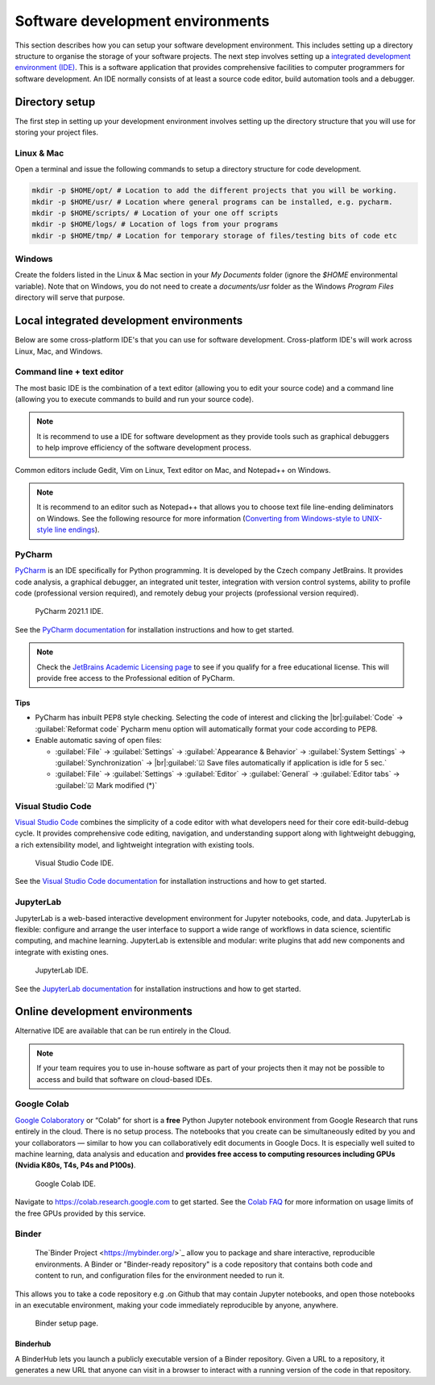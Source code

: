 =================================
Software development environments
=================================
This section describes how you can setup your software development environment. This includes setting up a directory structure to organise the storage of your software projects. The next step involves setting up a `integrated development environment (IDE) <https://en.wikipedia.org/wiki/Integrated_development_environment>`_. This is a software application that provides comprehensive facilities to computer programmers for software development. An IDE normally consists of at least a source code editor, build automation tools and a debugger.

Directory setup
===============
The first step in setting up your development environment involves setting up the directory structure that you will use for storing your project files.

Linux & Mac
-----------
Open a terminal and issue the following commands to setup a directory structure for code development.

.. code-block:: bash

  mkdir -p $HOME/opt/ # Location to add the different projects that you will be working.
  mkdir -p $HOME/usr/ # Location where general programs can be installed, e.g. pycharm.
  mkdir -p $HOME/scripts/ # Location of your one off scripts
  mkdir -p $HOME/logs/ # Location of logs from your programs
  mkdir -p $HOME/tmp/ # Location for temporary storage of files/testing bits of code etc

Windows
-------
Create the folders listed in the Linux & Mac section in your `My Documents` folder (ignore the `$HOME` environmental variable). Note that on Windows, you do not need to create a `documents/usr` folder as the Windows `Program Files` directory will serve that purpose.


Local integrated development environments
=========================================

Below are some cross-platform IDE's that you can use for software development. Cross-platform IDE's will work across Linux, Mac, and Windows.

Command line + text editor
--------------------------
The most basic IDE is the combination of a text editor (allowing you to edit your source code) and a command line (allowing you to execute commands to build and run your source code).

.. note::
   It is recommend to use a IDE for software development as they provide tools such as graphical debuggers to help improve efficiency of the software development process.

Common editors include Gedit, Vim on Linux, Text editor on Mac, and Notepad++ on Windows.

.. note::
   It is recommend to an editor such as Notepad++ that allows you to choose text file line-ending deliminators on Windows. See the following resource for more information (`Converting from Windows-style to UNIX-style line endings <https://support.nesi.org.nz/hc/en-gb/articles/218032857-Converting-from-Windows-style-to-UNIX-style-line-endings>`_).

PyCharm
-------
`PyCharm <https://www.jetbrains.com/pycharm/>`_ is an IDE specifically for Python programming. It is developed by the Czech company JetBrains. It provides code analysis, a graphical debugger, an integrated unit tester, integration with version control systems, ability to profile code (professional version required), and remotely debug your projects (professional version required).

  .. figure:: https://upload.wikimedia.org/wikipedia/commons/thumb/8/83/PyCharm_2021.1_Community_Edition_screenshot.png/1280px-PyCharm_2021.1_Community_Edition_screenshot.png
    :width: 700
    :align: center
    :figclass: align-center

    PyCharm 2021.1 IDE.

See the `PyCharm documentation <https://www.jetbrains.com/help/pycharm/quick-start-guide.html>`_ for installation instructions and how to get started.

.. note::
   Check the `JetBrains Academic Licensing page <https://www.jetbrains.com/community/education/#students>`_ to see if you qualify for a free educational license. This will provide free access to the Professional edition of PyCharm.

Tips
~~~~
- PyCharm has inbuilt PEP8 style checking. Selecting the code of interest and clicking the |br|:guilabel:`Code` → :guilabel:`Reformat code` Pycharm menu option will automatically format your code according to PEP8.

- Enable automatic saving of open files:

  - :guilabel:`File` → :guilabel:`Settings` → :guilabel:`Appearance & Behavior` → :guilabel:`System Settings` →
    :guilabel:`Synchronization` → |br|:guilabel:`☑ Save files automatically if application is idle for 5 sec.`
  - :guilabel:`File` → :guilabel:`Settings` → :guilabel:`Editor` → :guilabel:`General` → :guilabel:`Editor tabs` → :guilabel:`☑ Mark modified (*)`

Visual Studio Code
------------------
`Visual Studio Code <https://code.visualstudio.com/>`_ combines the simplicity of a code editor with what developers need for their core edit-build-debug cycle. It provides comprehensive code editing, navigation, and understanding support along with lightweight debugging, a rich extensibility model, and lightweight integration with existing tools.

  .. figure:: https://user-images.githubusercontent.com/1487073/58344409-70473b80-7e0a-11e9-8570-b2efc6f8fa44.png
    :width: 700
    :align: center
    :figclass: align-center

    Visual Studio Code IDE.

See the `Visual Studio Code documentation <https://code.visualstudio.com/docs>`_ for installation instructions and how to get started.

JupyterLab
----------
JupyterLab is a web-based interactive development environment for Jupyter notebooks, code, and data. JupyterLab is flexible: configure and arrange the user interface to support a wide range of workflows in data science, scientific computing, and machine learning. JupyterLab is extensible and modular: write plugins that add new components and integrate with existing ones.

  .. figure:: https://jupyter.org/assets/labpreview.png
    :width: 700
    :align: center
    :figclass: align-center

    JupyterLab IDE.

See the `JupyterLab documentation <https://jupyterlab.readthedocs.io/en/latest/>`_ for installation instructions and how to get started.

..
  Container-based development environments
  ========================================


Online development environments
===============================
Alternative IDE are available that can be run entirely in the Cloud.

.. note::
   If your team requires you to use in-house software as part of your projects then it may not be possible to access and build that software on cloud-based IDEs.

Google Colab
------------
`Google Colaboratory <https://colab.research.google.com/>`_ or “Colab” for short is a **free** Python Jupyter notebook environment from Google Research that runs entirely in the cloud. There is no setup process. The notebooks that you create can be simultaneously edited by you and your collaborators — similar to how you can collaboratively edit documents in Google Docs. It is especially well suited to machine learning, data analysis and education and **provides free access to computing resources including GPUs (Nvidia K80s, T4s, P4s and P100s)**.

  .. figure:: development_environments/google_colab_ide.png
    :width: 700
    :align: center
    :figclass: align-center

    Google Colab IDE.

Navigate to https://colab.research.google.com to get started. See the `Colab FAQ <https://research.google.com/colaboratory/faq.html>`_ for more information on usage limits of the free GPUs provided by this service.

Binder
------
 The`Binder Project <https://mybinder.org/>`_ allow you to package and share interactive, reproducible environments. A Binder or "Binder-ready repository" is a code repository that contains both code and content to run, and configuration files for the environment needed to run it.

This allows you to take a code repository e.g .on Github that may contain Jupyter notebooks, and open those notebooks in an executable environment, making your code immediately reproducible by anyone, anywhere.

  .. figure:: development_environments/mybinder.png
    :width: 700
    :align: center
    :figclass: align-center

    Binder setup page.

Binderhub
~~~~~~~~~
A BinderHub lets you launch a publicly executable version of a Binder repository. Given a URL to a repository, it generates a new URL that anyone can visit in a browser to interact with a running version of the code in that repository.

.. Add line breaks.

.. |br| raw:: html

     <br>